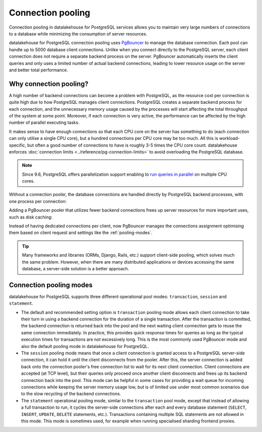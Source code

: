 Connection pooling
==================

Connection pooling in datalakehouse for PostgreSQL services allows you to maintain very large numbers of connections to a database while minimizing the consumption of server resources.


datalakehouse for PostgreSQL connection pooling uses `PgBouncer <https://www.pgbouncer.org/>`_ to manage the database connection. Each pool can handle up to 5000 database client connections. Unlike when you connect directly to the PostgreSQL server, each client connection does not require a separate backend process on the server. PgBouncer automatically inserts the client queries and only uses a limited number of actual backend connections, leading to lower resource usage on the server and better total performance.

Why connection pooling?
------------------------

A high number of backend connections can become a problem with PostgreSQL, as the resource cost per connection is quite high due to how PostgreSQL manages client connections. PostgreSQL creates a separate backend process for each connection, and the unnecessary memory usage caused by the processes will start affecting the total throughput of the system at some point. Moreover, if each connection is very active, the performance can be affected by the high number of parallel executing tasks.

It makes sense to have enough connections so that each CPU core on the server has something to do (each connection can only utilise a single CPU core), but a hundred connections per CPU core may be too much. All this is workload-specific, but often a good number of connections to have is roughly 3-5 times the CPU core count. datalakehouse enforces :doc:`connection limits <../reference/pg-connection-limits>` to avoid overloading the PostgreSQL database.



.. Note::
    Since 9.6, PostgreSQL offers parallelization support enabling to `run queries in parallel <https://www.postgresql.org/docs/current/parallel-query.html>`_ on multiple CPU cores.


Without a connection pooler, the database connections are handled directly by PostgreSQL backend processes, with one process per connection:

.. mermaid::

    graph LR
        pg_client_1(PG client) <-.->|Client establishing a new connection| postmaster
        pg_client_2(PG client) ---> pg_backend_1(PG Backend 1)
        pg_client_3(PG client) ---> pg_backend_2(PG Backend 2)
        pg_client_4(PG client) ---> pg_backend_3(PG Backend 3)
        pg_client_5(PG client) --->|Existing client connections| pg_backend_4(PG Backend 4)
        pg_client_6(PG client) ---> pg_backend_5(PG Backend 5)
        pg_client_7(PG client) ---> pg_backend_6(PG Backend 6)

    subgraph PostgreSQL server
        postmaster & pg_backend_1 & pg_backend_2 & pg_backend_3 & pg_backend_4 & pg_backend_5 & pg_backend_6
    end

    subgraph Clients
        pg_client_1 & pg_client_2 & pg_client_3 & pg_client_4 & pg_client_5 & pg_client_6 & pg_client_7
    end


Adding a PgBouncer pooler that utilizes fewer backend connections frees up server resources for more important uses, such as disk caching:

.. mermaid::

    graph LR
        pg_client_1(PG client) <-.->|Client establishing a new connection| pgbouncer
        pg_client_2(PG client) ---> pgbouncer
        pg_client_3(PG client) ---> pgbouncer
        pg_client_4(PG client) ---> pgbouncer
        pg_client_5(PG client) --->|Existing client connections| pgbouncer
        pg_client_6(PG client) ---> pgbouncer
        pg_client_7(PG client) ---> pgbouncer
        pgbouncer --> postmaster
        pgbouncer --> pg_backend_1(PG Backend 1)
        pgbouncer --> pg_backend_2(PG Backend 2)
        pgbouncer --> pg_backend_3(PG Backend 3)
        pgbouncer --> pg_backend_4(PG Backend 4)


    subgraph PostgreSQL server
        pgbouncer
        postmaster & pg_backend_1 & pg_backend_2 & pg_backend_3 & pg_backend_4
    end

    subgraph Clients
        pg_client_1 & pg_client_2 & pg_client_3 & pg_client_4 & pg_client_5 & pg_client_6 & pg_client_7
    end


Instead of having dedicated connections per client, now PgBouncer manages the connections assignment optimising them based on client request and settings like the :ref:`pooling-modes`.

.. Tip::
    Many frameworks and libraries (ORMs, Django, Rails, etc.) support client-side pooling, which solves much the same problem. However, when there are many distributed applications or devices accessing the same database, a server-side solution is a better approach.

.. _pooling-modes:

Connection pooling modes
------------------------

datalakehouse for PostgreSQL supports three different operational pool modes: ``transaction``, ``session`` and ``statement``.

* The default and recommended setting option is ``transaction`` pooling mode allows each client connection to take their turn in using a backend connection for the duration of a single transaction. After the transaction is committed, the backend connection is returned back into the pool and the next waiting client connection gets to reuse the same connection immediately. In practice, this provides quick response times for queries as long as the typical execution times for transactions are not excessively long. This is the most commonly used PgBouncer mode and also the default pooling mode in datalakehouse for PostgreSQL.
* The ``session`` pooling mode means that once a client connection is granted access to a PostgreSQL server-side connection, it can hold it until the client disconnects from the pooler. After this, the server connection is added back onto the connection pooler's free connection list to wait for its next client connection. Client connections are accepted (at TCP level), but their queries only proceed once another client disconnects and frees up its backend connection back into the pool. This mode can be helpful in some cases for providing a wait queue for incoming connections while keeping the server memory usage low, but is of limited use under most common scenarios due to the slow recycling of the backend connections.
* The ``statement`` operational pooling mode, similar to the ``transaction`` pool mode, except that instead of allowing a full transaction to run, it cycles the server-side connections after each and every database statement (``SELECT``, ``INSERT``, ``UPDATE``, ``DELETE`` statements, etc.). Transactions containing multiple SQL statements are not allowed in this mode. This mode is sometimes used, for example when running specialised sharding frontend proxies.
